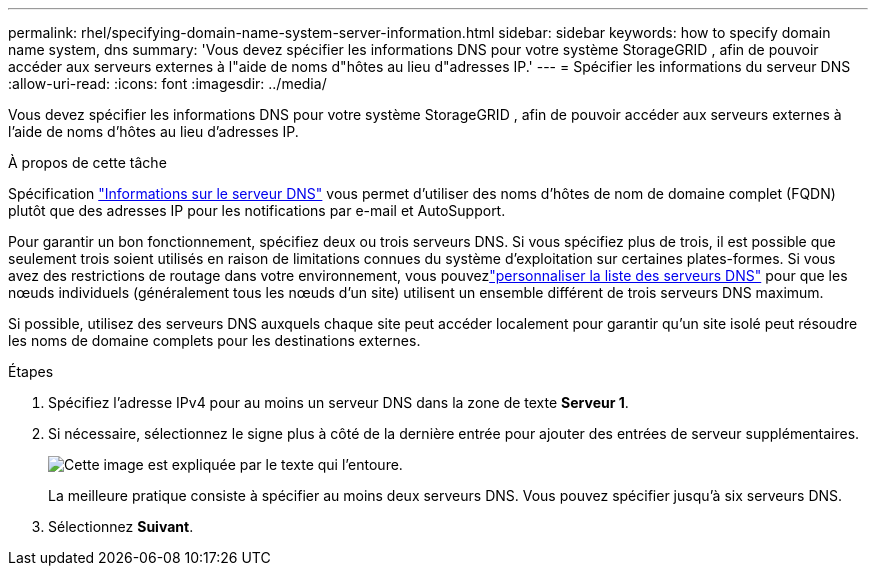 ---
permalink: rhel/specifying-domain-name-system-server-information.html 
sidebar: sidebar 
keywords: how to specify domain name system, dns 
summary: 'Vous devez spécifier les informations DNS pour votre système StorageGRID , afin de pouvoir accéder aux serveurs externes à l"aide de noms d"hôtes au lieu d"adresses IP.' 
---
= Spécifier les informations du serveur DNS
:allow-uri-read: 
:icons: font
:imagesdir: ../media/


[role="lead"]
Vous devez spécifier les informations DNS pour votre système StorageGRID , afin de pouvoir accéder aux serveurs externes à l'aide de noms d'hôtes au lieu d'adresses IP.

.À propos de cette tâche
Spécification https://docs.netapp.com/us-en/storagegrid-appliances/commonhardware/checking-dns-server-configuration.html["Informations sur le serveur DNS"^] vous permet d'utiliser des noms d'hôtes de nom de domaine complet (FQDN) plutôt que des adresses IP pour les notifications par e-mail et AutoSupport.

Pour garantir un bon fonctionnement, spécifiez deux ou trois serveurs DNS.  Si vous spécifiez plus de trois, il est possible que seulement trois soient utilisés en raison de limitations connues du système d'exploitation sur certaines plates-formes.  Si vous avez des restrictions de routage dans votre environnement, vous pouvezlink:../maintain/modifying-dns-configuration-for-single-grid-node.html["personnaliser la liste des serveurs DNS"] pour que les nœuds individuels (généralement tous les nœuds d'un site) utilisent un ensemble différent de trois serveurs DNS maximum.

Si possible, utilisez des serveurs DNS auxquels chaque site peut accéder localement pour garantir qu'un site isolé peut résoudre les noms de domaine complets pour les destinations externes.

.Étapes
. Spécifiez l'adresse IPv4 pour au moins un serveur DNS dans la zone de texte *Serveur 1*.
. Si nécessaire, sélectionnez le signe plus à côté de la dernière entrée pour ajouter des entrées de serveur supplémentaires.
+
image::../media/9_gmi_installer_dns_page.gif[Cette image est expliquée par le texte qui l'entoure.]

+
La meilleure pratique consiste à spécifier au moins deux serveurs DNS.  Vous pouvez spécifier jusqu'à six serveurs DNS.

. Sélectionnez *Suivant*.

